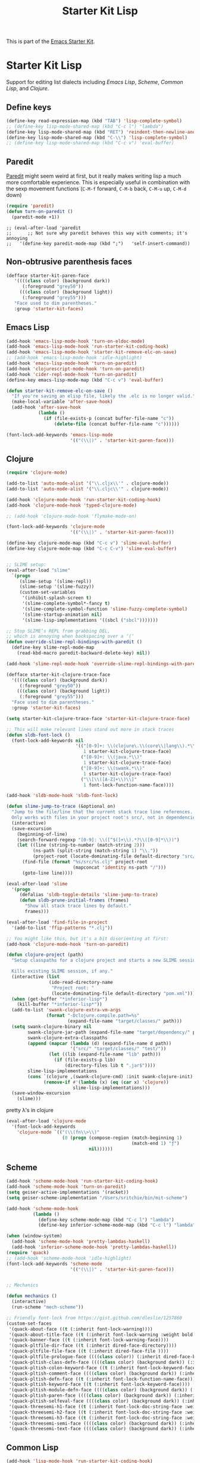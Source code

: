#+TITLE: Starter Kit Lisp
#+OPTIONS: toc:nil num:nil ^:nil

This is part of the [[file:starter-kit.org][Emacs Starter Kit]].

* Starter Kit Lisp
Support for editing list dialects including [[* Emacs Lisp][Emacs Lisp]], [[* Scheme][Scheme]],
[[* Common Lisp][Common Lisp]], and [[* Clojure][Clojure]].

** Define keys
   :PROPERTIES:
   :CUSTOM_ID: keys
   :END:
#+name: starter-kit-define-lisp-keys
#+begin_src emacs-lisp
  (define-key read-expression-map (kbd "TAB") 'lisp-complete-symbol)
  ;; (define-key lisp-mode-shared-map (kbd "C-c l") "lambda")
  (define-key lisp-mode-shared-map (kbd "RET") 'reindent-then-newline-and-indent)
  (define-key lisp-mode-shared-map (kbd "C-\\") 'lisp-complete-symbol)
  ;; (define-key lisp-mode-shared-map (kbd "C-c v") 'eval-buffer)
#+end_src

** Paredit
   :PROPERTIES:
   :CUSTOM_ID: paredit
   :END:
[[http://www.emacswiki.org/emacs/ParEdit][Paredit]] might seem weird at first, but it really makes writing lisp a
much more comfortable experience.  This is especially useful in
combination with the sexp movement functions (=C-M-f= forward, =C-M-b=
back, =C-M-u= up, =C-M-d= down)

#+begin_src emacs-lisp
(require 'paredit)
(defun turn-on-paredit ()
  (paredit-mode +1))
#+end_src

: ;; (eval-after-load 'paredit
: ;;      ;; Not sure why paredit behaves this way with comments; it's annoying
: ;;   '(define-key paredit-mode-map (kbd ";")   'self-insert-command))

** Non-obtrusive parenthesis faces
   :PROPERTIES:
   :CUSTOM_ID: parenthesis-faces
   :END:
#+begin_src emacs-lisp
(defface starter-kit-paren-face
   '((((class color) (background dark))
      (:foreground "grey50"))
     (((class color) (background light))
      (:foreground "grey55")))
   "Face used to dim parentheses."
   :group 'starter-kit-faces)
#+end_src

** Emacs Lisp
   :PROPERTIES:
   :CUSTOM_ID: emacs-lisp
   :END:

#+begin_src emacs-lisp
  (add-hook 'emacs-lisp-mode-hook 'turn-on-eldoc-mode)
  (add-hook 'emacs-lisp-mode-hook 'run-starter-kit-coding-hook)
  (add-hook 'emacs-lisp-mode-hook 'starter-kit-remove-elc-on-save)
  ;; (add-hook 'emacs-lisp-mode-hook 'idle-highlight)
  (add-hook 'emacs-lisp-mode-hook 'turn-on-paredit)
  (add-hook 'clojurescript-mode-hook 'turn-on-paredit)
  (add-hook 'cider-repl-mode-hook 'turn-on-paredit)
  (define-key emacs-lisp-mode-map (kbd "C-c v") 'eval-buffer)

  (defun starter-kit-remove-elc-on-save ()
    "If you're saving an elisp file, likely the .elc is no longer valid."
    (make-local-variable 'after-save-hook)
    (add-hook 'after-save-hook
              (lambda ()
                (if (file-exists-p (concat buffer-file-name "c"))
                    (delete-file (concat buffer-file-name "c"))))))

  (font-lock-add-keywords 'emacs-lisp-mode
                          '(("(\\|)" . 'starter-kit-paren-face)))
#+end_src

** Clojure
   :PROPERTIES:
   :CUSTOM_ID: clojure
   :END:

#+begin_src emacs-lisp
  (require 'clojure-mode)

  (add-to-list 'auto-mode-alist '("\\.cljx\\'" . clojure-mode))
  (add-to-list 'auto-mode-alist '("\\.cljc\\'" . clojure-mode))

  (add-hook 'clojure-mode-hook 'run-starter-kit-coding-hook)
  (add-hook 'clojure-mode-hook 'typed-clojure-mode)

  ;; (add-hook 'clojure-mode-hook 'flymake-mode-on)

  (font-lock-add-keywords 'clojure-mode
                          '(("(\\|)" . 'starter-kit-paren-face)))

  (define-key clojure-mode-map (kbd "C-c v") 'slime-eval-buffer)
  (define-key clojure-mode-map (kbd "C-c C-v") 'slime-eval-buffer)


  ;; SLIME setup:
  (eval-after-load "slime"
    `(progn
       (slime-setup '(slime-repl))
       (slime-setup '(slime-fuzzy))
       (custom-set-variables
        '(inhibit-splash-screen t)
        '(slime-complete-symbol*-fancy t)
        '(slime-complete-symbol-function 'slime-fuzzy-complete-symbol)
        '(slime-startup-animation nil)
        '(slime-lisp-implementations '((sbcl ("sbcl")))))))

  ;; Stop SLIME’s REPL from grabbing DEL,
  ;; which is annoying when backspacing over a ‘(‘
  (defun override-slime-repl-bindings-with-paredit ()
    (define-key slime-repl-mode-map
      (read-kbd-macro paredit-backward-delete-key) nil))

  (add-hook 'slime-repl-mode-hook 'override-slime-repl-bindings-with-paredit)

  (defface starter-kit-clojure-trace-face
    '((((class color) (background dark))
       (:foreground "grey50"))
      (((class color) (background light))
       (:foreground "grey55")))
    "Face used to dim parentheses."
    :group 'starter-kit-faces)

  (setq starter-kit-clojure-trace-face 'starter-kit-clojure-trace-face)

  ;; This will make relevant lines stand out more in stack traces
  (defun sldb-font-lock ()
    (font-lock-add-keywords nil
                            '(("[0-9]+: \\(clojure\.\\(core\\|lang\\).*\\)"
                               1 starter-kit-clojure-trace-face)
                              ("[0-9]+: \\(java.*\\)"
                               1 starter-kit-clojure-trace-face)
                              ("[0-9]+: \\(swank.*\\)"
                               1 starter-kit-clojure-trace-face)
                              ("\\[\\([A-Z]+\\)\\]"
                               1 font-lock-function-name-face))))

  (add-hook 'sldb-mode-hook 'sldb-font-lock)

  (defun slime-jump-to-trace (&optional on)
    "Jump to the file/line that the current stack trace line references.
    Only works with files in your project root's src/, not in dependencies."
    (interactive)
    (save-excursion
      (beginning-of-line)
      (search-forward-regexp "[0-9]: \\([^$(]+\\).*?\\([0-9]*\\))")
      (let ((line (string-to-number (match-string 2)))
            (ns-path (split-string (match-string 1) "\\."))
            (project-root (locate-dominating-file default-directory "src/")))
        (find-file (format "%s/src/%s.clj" project-root
                           (mapconcat 'identity ns-path "/")))
        (goto-line line))))

  (eval-after-load 'slime
    '(progn
       (defalias 'sldb-toggle-details 'slime-jump-to-trace)
       (defun sldb-prune-initial-frames (frames)
         "Show all stack trace lines by default."
         frames)))

  (eval-after-load 'find-file-in-project
    '(add-to-list 'ffip-patterns "*.clj"))

  ;; You might like this, but it's a bit disorienting at first:
  (add-hook 'clojure-mode-hook 'turn-on-paredit)

  (defun clojure-project (path)
    "Setup classpaths for a clojure project and starts a new SLIME session.

    Kills existing SLIME session, if any."
    (interactive (list
                  (ido-read-directory-name
                   "Project root: "
                   (locate-dominating-file default-directory "pom.xml"))))
    (when (get-buffer "*inferior-lisp*")
      (kill-buffer "*inferior-lisp*"))
    (add-to-list 'swank-clojure-extra-vm-args
                 (format "-Dclojure.compile.path=%s"
                         (expand-file-name "target/classes/" path)))
    (setq swank-clojure-binary nil
          swank-clojure-jar-path (expand-file-name "target/dependency/" path)
          swank-clojure-extra-classpaths
          (append (mapcar (lambda (d) (expand-file-name d path))
                          '("src/" "target/classes/" "test/"))
                  (let ((lib (expand-file-name "lib" path)))
                    (if (file-exists-p lib)
                        (directory-files lib t ".jar$"))))
          slime-lisp-implementations
          (cons `(clojure ,(swank-clojure-cmd) :init swank-clojure-init)
                (remove-if #'(lambda (x) (eq (car x) 'clojure))
                           slime-lisp-implementations)))
    (save-window-excursion
      (slime)))
#+end_src

#+results:
: clojure-project

pretty \lambda's in clojure
#+begin_src emacs-lisp
  (eval-after-load 'clojure-mode
    '(font-lock-add-keywords
      'clojure-mode `(("(\\(fn\\>\\)"
                       (0 (progn (compose-region (match-beginning 1)
                                                 (match-end 1) "ƒ")
                                 nil))))))
#+end_src

** Scheme
   :PROPERTIES:
   :CUSTOM_ID: scheme
   :END:

#+begin_src emacs-lisp
  (add-hook 'scheme-mode-hook 'run-starter-kit-coding-hook)
  (add-hook 'scheme-mode-hook 'turn-on-paredit)
  (setq geiser-active-implementations '(racket))
  (setq geiser-scheme-implementation "/Users/sritchie/bin/mit-scheme")

  (add-hook 'scheme-mode-hook
            (lambda ()
              (define-key scheme-mode-map (kbd "C-c l") "lambda")
              (define-key inferior-scheme-mode-map (kbd "C-c l") "lambda")))

  (when (window-system)
    (add-hook 'scheme-mode-hook 'pretty-lambdas-haskell)
    (add-hook 'inferior-scheme-mode-hook 'pretty-lambdas-haskell))
  (require 'quack)
  ;; (add-hook 'scheme-mode-hook 'idle-highlight)
  (font-lock-add-keywords 'scheme-mode
                          '(("(\\|)" . 'starter-kit-paren-face)))


  ;; Mechanics

  (defun mechanics ()
    (interactive)
    (run-scheme "mech-scheme"))

  ;; Friendly font-lock from https://gist.github.com/dleslie/1257860
  (custom-set-faces
   '(quack-about-face ((t (:inherit font-lock-warning))))
   '(quack-about-title-face ((t (:inherit font-lock-warning :weight bold :height 2.0))))
   '(quack-banner-face ((t (:inherit font-lock-warning-face))))
   '(quack-pltfile-dir-face ((t (:inherit dired-face-directory))))
   '(quack-pltfile-file-face ((t (:inherit dired-face-file ))))
   '(quack-pltfile-prologue-face ((((class color)) (:inherit dired-face-boring))))
   '(quack-pltish-class-defn-face ((((class color) (background dark)) (:inherit font-lock-type-face))))
   '(quack-pltish-colon-keyword-face ((t (:inherit font-lock-keyword-face))))
   '(quack-pltish-comment-face ((((class color) (background dark)) (:inherit font-lock-comment-face))))
   '(quack-pltish-defn-face ((t (:inherit font-lock-function-name-face))))
   '(quack-pltish-keyword-face ((t (:inherit font-lock-keyword-face))))
   '(quack-pltish-module-defn-face ((((class color) (background dark)) (:inherit font-lock-type-face :weight bold))))
   '(quack-pltish-paren-face ((((class color) (background dark)) (:inherit font-lock-operator-face))))
   '(quack-pltish-selfeval-face ((((class color) (background dark)) (:inherit font-lock-string-face))))
   '(quack-threesemi-h1-face ((t (:inherit font-lock-doc-string-face :weight bold :height 1.4))))
   '(quack-threesemi-h2-face ((t (:inherit font-lock-doc-string-face :weight bold :height 1.2))))
   '(quack-threesemi-h3-face ((t (:inherit font-lock-doc-string-face :weight bold))))
   '(quack-threesemi-semi-face ((((class color) (background dark)) (:inherit font-lock-doc-face))))
   '(quack-threesemi-text-face ((((class color) (background dark)) (:inherit font-lock-doc-string-face)))))
#+end_src

** Common Lisp
   :PROPERTIES:
   :CUSTOM_ID: common-lisp
   :END:

#+begin_src emacs-lisp
  (add-hook 'lisp-mode-hook 'run-starter-kit-coding-hook)
  ;; (add-hook 'lisp-mode-hook 'idle-highlight)
  (add-hook 'lisp-mode-hook 'turn-on-paredit)
  (font-lock-add-keywords 'lisp-mode
                          '(("(\\|)" . 'starter-kit-paren-face)))
#+end_src
